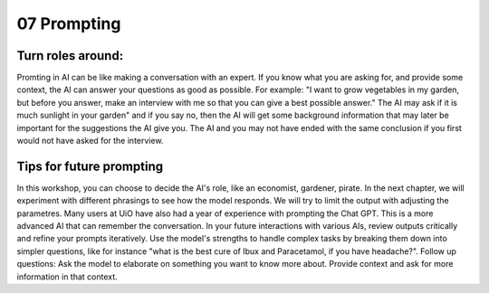 .. _07 prompting:

07 Prompting
=======
.. index:: prompting

Turn roles around:
-------------
Promting in AI can be like making a conversation with an expert. If you know what you are asking for, and provide some context, the AI can answer your questions as good as possible. For example: "I want to grow vegetables in my garden, but before you answer, make an interview with me so that you can give a best possible answer." The AI may ask if it is much sunlight in your garden" and if you say no, then the AI will get some background information that may later be important for the suggestions the AI give you. The AI and you may not have ended with the same conclusion if you first would not have asked for the interview.

Tips for future prompting
---------------------
In this workshop, you can choose to decide the AI's role, like an economist, gardener, pirate. In the next chapter, we will experiment with different phrasings to see how the model responds. We will try to limit the output with adjusting the parametres. Many users at UiO have also had a year of experience with prompting the Chat GPT. This is a more advanced AI that can remember the conversation. In your future interactions with various AIs, review outputs critically and refine your prompts iteratively. Use the model's strengths to handle complex tasks by breaking them down into simpler questions, like for instance "what is the best cure of Ibux and Paracetamol, if you have headache?". Follow up questions: Ask the model to elaborate on something you want to know more about. Provide context and ask for more information in that context.
